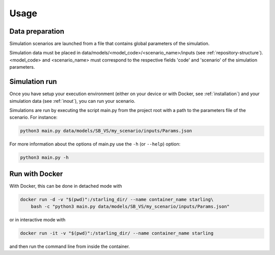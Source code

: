 #####
Usage
#####

****************
Data preparation
****************

Simulation scenarios are launched from a file that contains
global parameters of the simulation.

Simulation data must be placed in data/models/<model_code>/<scenario_name>/inputs
(see :ref:`repository-structure`).
<model_code> and <scenario_name> must correspond to the respective fields
'code' and 'scenario' of the simulation parameters.

**************
Simulation run
**************

Once you have setup your execution environment (either on your device or with Docker, see :ref:`installation`)
and your simulation data (see :ref:`inout`), you can run your scenario.

Simulations are run by executing the script main.py from the project root
with a path to the parameters file of the scenario. For instance:

.. code-block:: bash

    python3 main.py data/models/SB_VS/my_scenario/inputs/Params.json

For more information about the options of main.py use the ``-h`` (or ``--help``) option:

.. code-block:: bash

    python3 main.py -h

***************
Run with Docker
***************

With Docker, this can be done in detached mode with

.. code-block:: bash

    docker run -d -v "$(pwd)":/starling_dir/ --name container_name starling\
        bash -c "python3 main.py data/models/SB_VS/my_scenario/inputs/Params.json"

or in interactive mode with

.. code-block:: bash

    docker run -it -v "$(pwd)":/starling_dir/ --name container_name starling

and then run the command line from inside the container.